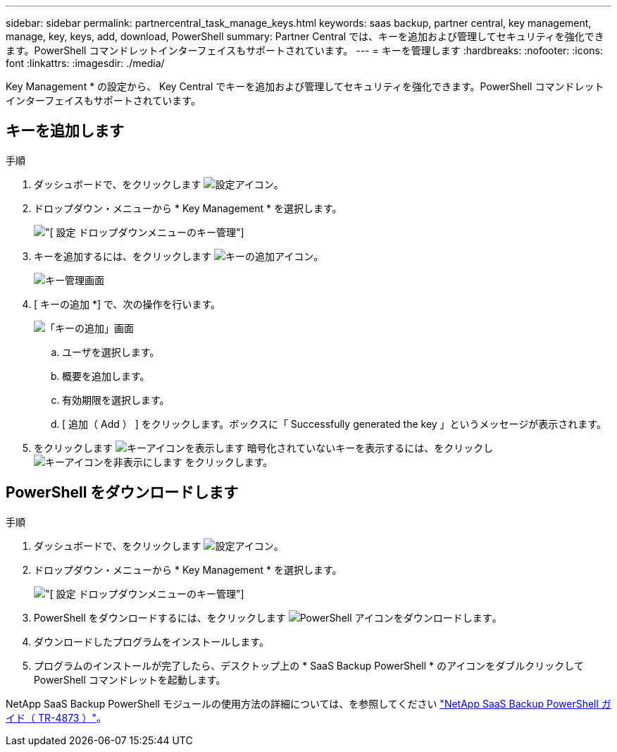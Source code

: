 ---
sidebar: sidebar 
permalink: partnercentral_task_manage_keys.html 
keywords: saas backup, partner central, key management, manage, key, keys, add, download, PowerShell 
summary: Partner Central では、キーを追加および管理してセキュリティを強化できます。PowerShell コマンドレットインターフェイスもサポートされています。 
---
= キーを管理します
:hardbreaks:
:nofooter: 
:icons: font
:linkattrs: 
:imagesdir: ./media/


[role="lead"]
Key Management * の設定から、 Key Central でキーを追加および管理してセキュリティを強化できます。PowerShell コマンドレットインターフェイスもサポートされています。



== キーを追加します

.手順
. ダッシュボードで、をクリックします image:settings_icon.png["設定アイコン"]。
. ドロップダウン・メニューから * Key Management * を選択します。
+
image:settings_key_management.png["[ 設定 ] ドロップダウンメニューのキー管理"]

. キーを追加するには、をクリックします image:add_key_icon.png["キーの追加アイコン"]。
+
image:key_management_screen.png["キー管理画面"]

. [ キーの追加 *] で、次の操作を行います。
+
image:add_key_screen.png["「キーの追加」画面"]

+
.. ユーザを選択します。
.. 概要を追加します。
.. 有効期限を選択します。
.. [ 追加（ Add ） ] をクリックします。ボックスに「 Successfully generated the key 」というメッセージが表示されます。


. をクリックします image:eye_show_key_icon.png["キーアイコンを表示します"] 暗号化されていないキーを表示するには、をクリックし image:eye_hide_key_icon.png["キーアイコンを非表示にします"] をクリックします。




== PowerShell をダウンロードします

.手順
. ダッシュボードで、をクリックします image:settings_icon.png["設定アイコン"]。
. ドロップダウン・メニューから * Key Management * を選択します。
+
image:settings_key_management.png["[ 設定 ] ドロップダウンメニューのキー管理"]

. PowerShell をダウンロードするには、をクリックします image:download_powershell_icon.png["PowerShell アイコンをダウンロードします"]。
. ダウンロードしたプログラムをインストールします。
. プログラムのインストールが完了したら、デスクトップ上の * SaaS Backup PowerShell * のアイコンをダブルクリックして PowerShell コマンドレットを起動します。


NetApp SaaS Backup PowerShell モジュールの使用方法の詳細については、を参照してください link:https://fieldportal.netapp.com/content/1255854["NetApp SaaS Backup PowerShell ガイド（ TR-4873 ）"]。
